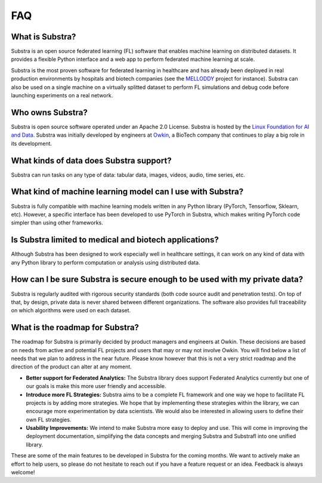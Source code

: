 FAQ
===

.. _faq:

What is Substra?
^^^^^^^^^^^^^^^^
Substra is an open source federated learning (FL) software that enables machine learning on distributed datasets. It provides a flexible Python interface and a web app to perform federated machine learning at scale.

Substra is the most proven software for federated learning in healthcare and has already been deployed in real production environments by hospitals and biotech companies (see the `MELLODDY <https://www.melloddy.eu/>`_ project for instance). Substra can also be used on a single machine on a virtually splitted dataset to perform FL simulations and debug code before launching experiments on a real network.

Who owns Substra?
^^^^^^^^^^^^^^^^^
Substra is open source software operated under an Apache 2.0 License. Substra is hosted by the `Linux Foundation for AI and Data <https://lfaidata.foundation/>`_. Substra was initially developed by engineers at `Owkin <https://owkin.com/>`_, a BioTech company that continues to play a big role in its development.

What kinds of data does Substra support?
^^^^^^^^^^^^^^^^^^^^^^^^^^^^^^^^^^^^^^^^
Substra can run tasks on any type of data: tabular data, images, videos, audio, time series, etc.

What kind of machine learning model can I use with Substra?
^^^^^^^^^^^^^^^^^^^^^^^^^^^^^^^^^^^^^^^^^^^^^^^^^^^^^^^^^^^
Substra is fully compatible with machine learning models written in any Python library (PyTorch, Tensorflow, Sklearn, etc). However, a specific interface has been developed to use PyTorch in Substra, which makes writing PyTorch code simpler than using other frameworks.

Is Substra limited to medical and biotech applications?
^^^^^^^^^^^^^^^^^^^^^^^^^^^^^^^^^^^^^^^^^^^^^^^^^^^^^^^
Although Substra has been designed to work especially well in healthcare settings, it can work on any kind of data with any Python library to perform computation or analysis using distributed data. 

How can I be sure Substra is secure enough to be used with my private data?
^^^^^^^^^^^^^^^^^^^^^^^^^^^^^^^^^^^^^^^^^^^^^^^^^^^^^^^^^^^^^^^^^^^^^^^^^^^
Substra is regularly audited with rigorous security standards (both code source audit and penetration tests). On top of that, by design, private data is never shared between different organizations. The software also provides full traceability on which algorithms were used on each dataset.

What is the roadmap for Substra?
^^^^^^^^^^^^^^^^^^^^^^^^^^^^^^^^

The roadmap for Substra is primarily decided by product managers and engineers at Owkin. These decisions are based on needs from active and potential FL projects and users that may or may not involve Owkin. You will find below a list of needs that we plan to address in the near future. Please know however that this is not a very strict roadmap and the direction of the product can alter at any moment.

* **Better support for Federated Analytics:** The Substra library does support Federated Analytics currently but one of our goals is make this more user friendly and accessible.
* **Introduce more FL Strategies:** Substra aims to be a complete FL framework and one way we hope to facilitate FL projects is by adding more strategies. We hope that by implementing these strategies within the library, we can encourage more experimentation by data scientists. We would also be interested in allowing users to define their own FL strategies.
* **Usability Improvements:** We intend to make Substra more easy to deploy and use. This will come in improving the deployment documentation, simplifying the data concepts and merging Substra and Substrafl into one unified library.

These are some of the main features to be developed in Substra for the coming months. We want to actively make an effort to help users, so please do not hesitate to reach out if you have a feature request or an idea. Feedback is always welcome!